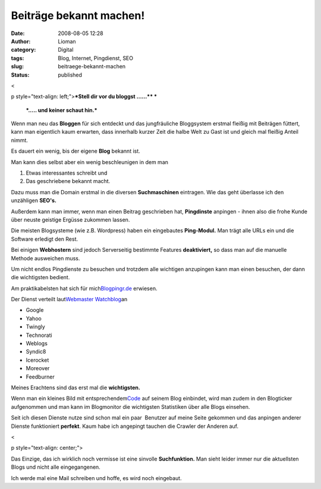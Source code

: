 Beiträge bekannt machen!
########################
:date: 2008-08-05 12:28
:author: Lioman
:category: Digital
:tags: Blog, Internet, Pingdienst, SEO
:slug: beitraege-bekannt-machen
:status: published

<

p style="text-align: left;">\ ***Stell dir vor du bloggst ......***\ ***
***

 ***..... und keiner schaut hin.***

Wenn man neu das **Bloggen** für sich entdeckt und das jungfräuliche
Bloggsystem erstmal fleißig mit Beiträgen füttert, kann man eigentlich
kaum erwarten, dass innerhalb kurzer Zeit die halbe Welt zu Gast ist und
gleich mal fleißig Anteil nimmt.

Es dauert ein wenig, bis der eigene **Blog** bekannt ist.

Man kann dies selbst aber ein wenig beschleunigen in dem man

#. Etwas interessantes schreibt und
#. Das geschriebene bekannt macht.

Dazu muss man die Domain erstmal in die diversen **Suchmaschinen**
eintragen. Wie das geht überlasse ich den unzähligen **SEO's.**

Außerdem kann man immer, wenn man einen Beitrag geschrieben hat,
**Pingdinste** anpingen - ihnen also die frohe Kunde über neuste
geistige Ergüsse zukommen lassen.

.. raw:: html

   <div style="page-break-after: always;">

.. raw:: html

   </div>

Die meisten Blogsysteme (wie z.B. Wordpress) haben ein eingebautes
**Ping-Modul.** Man trägt alle URLs ein und die Software erledigt den
Rest.

Bei einigen **Webhostern** sind jedoch Serverseitig bestimmte Features
**deaktiviert,** so dass man auf die manuelle Methode ausweichen muss.

Um nicht endlos Pingdienste zu besuchen und trotzdem alle wichtigen
anzupingen kann man einen besuchen, der dann die wichtigsten bedient.

Am praktikabelsten hat sich für
mich\ `Blogpingr.de <http://blogpingr.de>`__\  erwiesen.

Der Dienst verteilt laut\ `Webmaster
Watchblog <http://web.archive.org/web/20080912225149/http://www.webmasterwatchblog.de:80/hinweise/blogpingr-und-noch-ein-pingdienst/>`__\ 
an

-  Google
-  Yahoo
-  Twingly
-  Technorati
-  Weblogs
-  Syndic8
-  Icerocket
-  Moreover
-  Feedburner

Meines Erachtens sind das erst mal die **wichtigsten.**

Wenn man ein kleines Bild mit
entsprechendem\ `Code <http://blogpingr.de/buttons/>`__\  auf seinem
Blog einbindet, wird man zudem in den Blogticker aufgenommen und man
kann im Blogmonitor die wichtigsten Statistiken über alle Blogs
einsehen.

Seit ich diesen Dienste nutze sind schon mal ein paar  Benutzer auf
meine Seite gekommen und das anpingen anderer Dienste funktioniert
**perfekt**. Kaum habe ich angepingt tauchen die Crawler der Anderen
auf.

<

p style="text-align: center;">

Das Einzige, das ich wirklich noch vermisse ist eine sinvolle
**Suchfunktion.** Man sieht leider immer nur die aktuellsten Blogs und
nicht alle eingegangenen.

Ich werde mal eine Mail schreiben und hoffe, es wird noch eingebaut.
